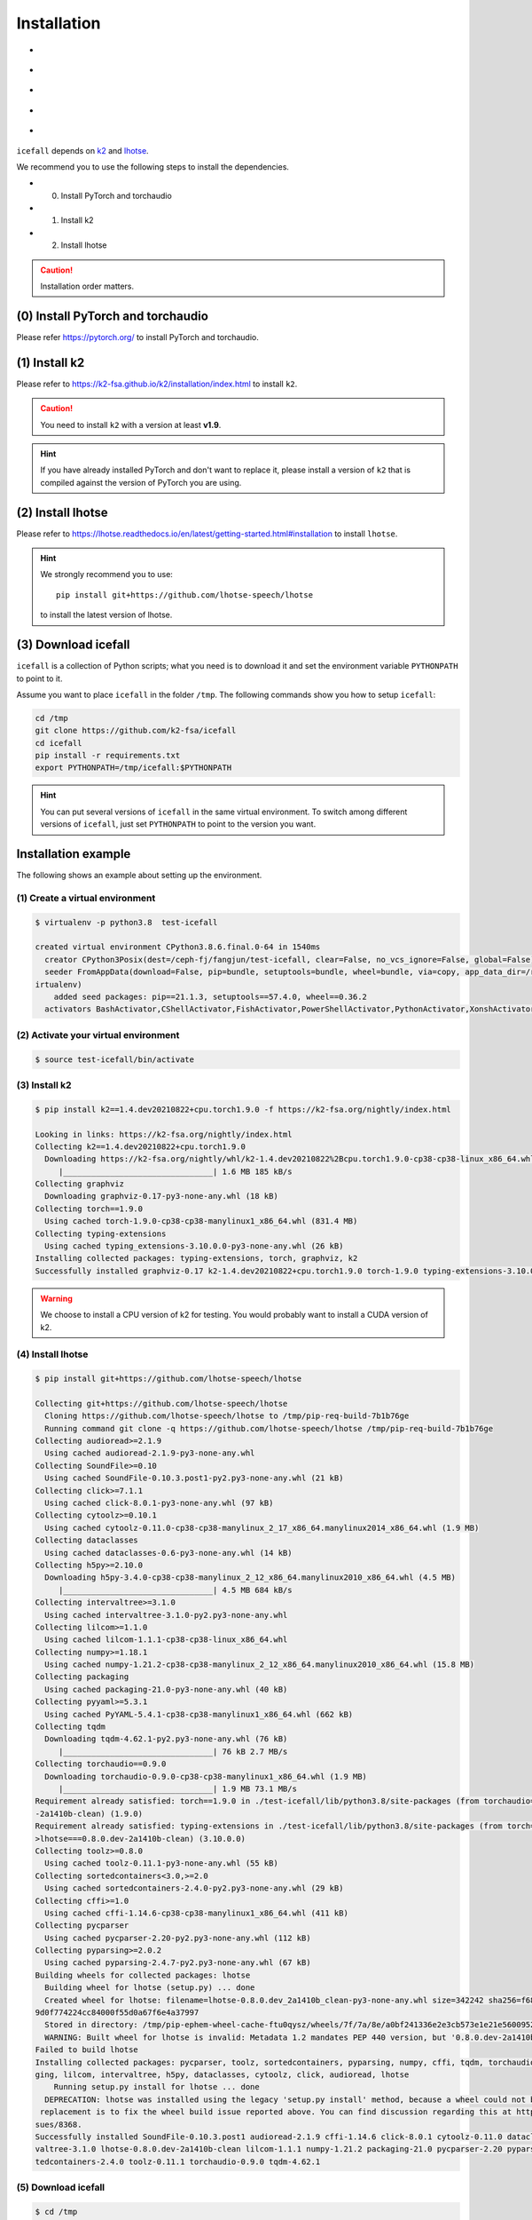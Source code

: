 .. _install icefall:

Installation
============

- |os|
- |device|
- |python_versions|
- |torch_versions|
- |k2_versions|

.. |os| image:: ./images/os-Linux_macOS-ff69b4.svg
  :alt: Supported operating systems

.. |device| image:: ./images/device-CPU_CUDA-orange.svg
  :alt: Supported devices

.. |python_versions| image:: ./images/python-gt-v3.6-blue.svg
  :alt: Supported python versions

.. |torch_versions| image:: ./images/torch-gt-v1.6.0-green.svg
  :alt: Supported PyTorch versions

.. |k2_versions| image:: ./images/k2-gt-v1.9-blueviolet.svg
  :alt: Supported k2 versions

``icefall`` depends on `k2 <https://github.com/k2-fsa/k2>`_ and
`lhotse <https://github.com/lhotse-speech/lhotse>`_.

We recommend you to use the following steps to install the dependencies.

- (0) Install PyTorch and torchaudio
- (1) Install k2
- (2) Install lhotse

.. caution::

  Installation order matters.

(0) Install PyTorch and torchaudio
----------------------------------

Please refer `<https://pytorch.org/>`_ to install PyTorch
and torchaudio.


(1) Install k2
--------------

Please refer to `<https://k2-fsa.github.io/k2/installation/index.html>`_
to install ``k2``.

.. CAUTION::

  You need to install ``k2`` with a version at least **v1.9**.

.. HINT::

  If you have already installed PyTorch and don't want to replace it,
  please install a version of ``k2`` that is compiled against the version
  of PyTorch you are using.

(2) Install lhotse
------------------

Please refer to `<https://lhotse.readthedocs.io/en/latest/getting-started.html#installation>`_
to install ``lhotse``.


.. hint::

    We strongly recommend you to use::

      pip install git+https://github.com/lhotse-speech/lhotse

    to install the latest version of lhotse.


(3) Download icefall
--------------------

``icefall`` is a collection of Python scripts; what you need is to download it
and set the environment variable ``PYTHONPATH`` to point to it.

Assume you want to place ``icefall`` in the folder ``/tmp``. The
following commands show you how to setup ``icefall``:


.. code-block:: bash

  cd /tmp
  git clone https://github.com/k2-fsa/icefall
  cd icefall
  pip install -r requirements.txt
  export PYTHONPATH=/tmp/icefall:$PYTHONPATH

.. HINT::

  You can put several versions of ``icefall`` in the same virtual environment.
  To switch among different versions of ``icefall``, just set ``PYTHONPATH``
  to point to the version you want.


Installation example
--------------------

The following shows an example about setting up the environment.


(1) Create a virtual environment
~~~~~~~~~~~~~~~~~~~~~~~~~~~~~~~~

.. code-block:: bash

  $ virtualenv -p python3.8  test-icefall

  created virtual environment CPython3.8.6.final.0-64 in 1540ms
    creator CPython3Posix(dest=/ceph-fj/fangjun/test-icefall, clear=False, no_vcs_ignore=False, global=False)
    seeder FromAppData(download=False, pip=bundle, setuptools=bundle, wheel=bundle, via=copy, app_data_dir=/root/fangjun/.local/share/v
  irtualenv)
      added seed packages: pip==21.1.3, setuptools==57.4.0, wheel==0.36.2
    activators BashActivator,CShellActivator,FishActivator,PowerShellActivator,PythonActivator,XonshActivator


(2) Activate your virtual environment
~~~~~~~~~~~~~~~~~~~~~~~~~~~~~~~~~~~~~

.. code-block:: bash

  $ source test-icefall/bin/activate

(3) Install k2
~~~~~~~~~~~~~~

.. code-block:: bash

  $ pip install k2==1.4.dev20210822+cpu.torch1.9.0 -f https://k2-fsa.org/nightly/index.html

  Looking in links: https://k2-fsa.org/nightly/index.html
  Collecting k2==1.4.dev20210822+cpu.torch1.9.0
    Downloading https://k2-fsa.org/nightly/whl/k2-1.4.dev20210822%2Bcpu.torch1.9.0-cp38-cp38-linux_x86_64.whl (1.6 MB)
       |________________________________| 1.6 MB 185 kB/s
  Collecting graphviz
    Downloading graphviz-0.17-py3-none-any.whl (18 kB)
  Collecting torch==1.9.0
    Using cached torch-1.9.0-cp38-cp38-manylinux1_x86_64.whl (831.4 MB)
  Collecting typing-extensions
    Using cached typing_extensions-3.10.0.0-py3-none-any.whl (26 kB)
  Installing collected packages: typing-extensions, torch, graphviz, k2
  Successfully installed graphviz-0.17 k2-1.4.dev20210822+cpu.torch1.9.0 torch-1.9.0 typing-extensions-3.10.0.0

.. WARNING::

  We choose to install a CPU version of k2 for testing. You would probably want to install
  a CUDA version of k2.


(4) Install lhotse
~~~~~~~~~~~~~~~~~~

.. code-block::

  $ pip install git+https://github.com/lhotse-speech/lhotse

  Collecting git+https://github.com/lhotse-speech/lhotse
    Cloning https://github.com/lhotse-speech/lhotse to /tmp/pip-req-build-7b1b76ge
    Running command git clone -q https://github.com/lhotse-speech/lhotse /tmp/pip-req-build-7b1b76ge
  Collecting audioread>=2.1.9
    Using cached audioread-2.1.9-py3-none-any.whl
  Collecting SoundFile>=0.10
    Using cached SoundFile-0.10.3.post1-py2.py3-none-any.whl (21 kB)
  Collecting click>=7.1.1
    Using cached click-8.0.1-py3-none-any.whl (97 kB)
  Collecting cytoolz>=0.10.1
    Using cached cytoolz-0.11.0-cp38-cp38-manylinux_2_17_x86_64.manylinux2014_x86_64.whl (1.9 MB)
  Collecting dataclasses
    Using cached dataclasses-0.6-py3-none-any.whl (14 kB)
  Collecting h5py>=2.10.0
    Downloading h5py-3.4.0-cp38-cp38-manylinux_2_12_x86_64.manylinux2010_x86_64.whl (4.5 MB)
       |________________________________| 4.5 MB 684 kB/s
  Collecting intervaltree>=3.1.0
    Using cached intervaltree-3.1.0-py2.py3-none-any.whl
  Collecting lilcom>=1.1.0
    Using cached lilcom-1.1.1-cp38-cp38-linux_x86_64.whl
  Collecting numpy>=1.18.1
    Using cached numpy-1.21.2-cp38-cp38-manylinux_2_12_x86_64.manylinux2010_x86_64.whl (15.8 MB)
  Collecting packaging
    Using cached packaging-21.0-py3-none-any.whl (40 kB)
  Collecting pyyaml>=5.3.1
    Using cached PyYAML-5.4.1-cp38-cp38-manylinux1_x86_64.whl (662 kB)
  Collecting tqdm
    Downloading tqdm-4.62.1-py2.py3-none-any.whl (76 kB)
       |________________________________| 76 kB 2.7 MB/s
  Collecting torchaudio==0.9.0
    Downloading torchaudio-0.9.0-cp38-cp38-manylinux1_x86_64.whl (1.9 MB)
       |________________________________| 1.9 MB 73.1 MB/s
  Requirement already satisfied: torch==1.9.0 in ./test-icefall/lib/python3.8/site-packages (from torchaudio==0.9.0->lhotse===0.8.0.dev
  -2a1410b-clean) (1.9.0)
  Requirement already satisfied: typing-extensions in ./test-icefall/lib/python3.8/site-packages (from torch==1.9.0->torchaudio==0.9.0-
  >lhotse===0.8.0.dev-2a1410b-clean) (3.10.0.0)
  Collecting toolz>=0.8.0
    Using cached toolz-0.11.1-py3-none-any.whl (55 kB)
  Collecting sortedcontainers<3.0,>=2.0
    Using cached sortedcontainers-2.4.0-py2.py3-none-any.whl (29 kB)
  Collecting cffi>=1.0
    Using cached cffi-1.14.6-cp38-cp38-manylinux1_x86_64.whl (411 kB)
  Collecting pycparser
    Using cached pycparser-2.20-py2.py3-none-any.whl (112 kB)
  Collecting pyparsing>=2.0.2
    Using cached pyparsing-2.4.7-py2.py3-none-any.whl (67 kB)
  Building wheels for collected packages: lhotse
    Building wheel for lhotse (setup.py) ... done
    Created wheel for lhotse: filename=lhotse-0.8.0.dev_2a1410b_clean-py3-none-any.whl size=342242 sha256=f683444afa4dc0881133206b4646a
  9d0f774224cc84000f55d0a67f6e4a37997
    Stored in directory: /tmp/pip-ephem-wheel-cache-ftu0qysz/wheels/7f/7a/8e/a0bf241336e2e3cb573e1e21e5600952d49f5162454f2e612f
    WARNING: Built wheel for lhotse is invalid: Metadata 1.2 mandates PEP 440 version, but '0.8.0.dev-2a1410b-clean' is not
  Failed to build lhotse
  Installing collected packages: pycparser, toolz, sortedcontainers, pyparsing, numpy, cffi, tqdm, torchaudio, SoundFile, pyyaml, packa
  ging, lilcom, intervaltree, h5py, dataclasses, cytoolz, click, audioread, lhotse
      Running setup.py install for lhotse ... done
    DEPRECATION: lhotse was installed using the legacy 'setup.py install' method, because a wheel could not be built for it. A possible
   replacement is to fix the wheel build issue reported above. You can find discussion regarding this at https://github.com/pypa/pip/is
  sues/8368.
  Successfully installed SoundFile-0.10.3.post1 audioread-2.1.9 cffi-1.14.6 click-8.0.1 cytoolz-0.11.0 dataclasses-0.6 h5py-3.4.0 inter
  valtree-3.1.0 lhotse-0.8.0.dev-2a1410b-clean lilcom-1.1.1 numpy-1.21.2 packaging-21.0 pycparser-2.20 pyparsing-2.4.7 pyyaml-5.4.1 sor
  tedcontainers-2.4.0 toolz-0.11.1 torchaudio-0.9.0 tqdm-4.62.1

(5) Download icefall
~~~~~~~~~~~~~~~~~~~~

.. code-block::

  $ cd /tmp
  $ git clone https://github.com/k2-fsa/icefall

  Cloning into 'icefall'...
  remote: Enumerating objects: 500, done.
  remote: Counting objects: 100% (500/500), done.
  remote: Compressing objects: 100% (308/308), done.
  remote: Total 500 (delta 263), reused 307 (delta 102), pack-reused 0
  Receiving objects: 100% (500/500), 172.49 KiB | 385.00 KiB/s, done.
  Resolving deltas: 100% (263/263), done.

  $ cd icefall
  $ pip install -r requirements.txt

  Collecting kaldilm
    Downloading kaldilm-1.8.tar.gz (48 kB)
       |________________________________| 48 kB 574 kB/s
  Collecting kaldialign
    Using cached kaldialign-0.2-cp38-cp38-linux_x86_64.whl
  Collecting sentencepiece>=0.1.96
    Using cached sentencepiece-0.1.96-cp38-cp38-manylinux_2_17_x86_64.manylinux2014_x86_64.whl (1.2 MB)
  Collecting tensorboard
    Using cached tensorboard-2.6.0-py3-none-any.whl (5.6 MB)
  Requirement already satisfied: setuptools>=41.0.0 in /ceph-fj/fangjun/test-icefall/lib/python3.8/site-packages (from tensorboard->-r
  requirements.txt (line 4)) (57.4.0)
  Collecting absl-py>=0.4
    Using cached absl_py-0.13.0-py3-none-any.whl (132 kB)
  Collecting google-auth-oauthlib<0.5,>=0.4.1
    Using cached google_auth_oauthlib-0.4.5-py2.py3-none-any.whl (18 kB)
  Collecting grpcio>=1.24.3
    Using cached grpcio-1.39.0-cp38-cp38-manylinux2014_x86_64.whl (4.3 MB)
  Requirement already satisfied: wheel>=0.26 in /ceph-fj/fangjun/test-icefall/lib/python3.8/site-packages (from tensorboard->-r require
  ments.txt (line 4)) (0.36.2)
  Requirement already satisfied: numpy>=1.12.0 in /ceph-fj/fangjun/test-icefall/lib/python3.8/site-packages (from tensorboard->-r requi
  rements.txt (line 4)) (1.21.2)
  Collecting protobuf>=3.6.0
    Using cached protobuf-3.17.3-cp38-cp38-manylinux_2_5_x86_64.manylinux1_x86_64.whl (1.0 MB)
  Collecting werkzeug>=0.11.15
    Using cached Werkzeug-2.0.1-py3-none-any.whl (288 kB)
  Collecting tensorboard-data-server<0.7.0,>=0.6.0
    Using cached tensorboard_data_server-0.6.1-py3-none-manylinux2010_x86_64.whl (4.9 MB)
  Collecting google-auth<2,>=1.6.3
    Downloading google_auth-1.35.0-py2.py3-none-any.whl (152 kB)
       |________________________________| 152 kB 1.4 MB/s
  Collecting requests<3,>=2.21.0
    Using cached requests-2.26.0-py2.py3-none-any.whl (62 kB)
  Collecting tensorboard-plugin-wit>=1.6.0
    Using cached tensorboard_plugin_wit-1.8.0-py3-none-any.whl (781 kB)
  Collecting markdown>=2.6.8
    Using cached Markdown-3.3.4-py3-none-any.whl (97 kB)
  Collecting six
    Using cached six-1.16.0-py2.py3-none-any.whl (11 kB)
  Collecting cachetools<5.0,>=2.0.0
    Using cached cachetools-4.2.2-py3-none-any.whl (11 kB)
  Collecting rsa<5,>=3.1.4
    Using cached rsa-4.7.2-py3-none-any.whl (34 kB)
  Collecting pyasn1-modules>=0.2.1
    Using cached pyasn1_modules-0.2.8-py2.py3-none-any.whl (155 kB)
  Collecting requests-oauthlib>=0.7.0
    Using cached requests_oauthlib-1.3.0-py2.py3-none-any.whl (23 kB)
  Collecting pyasn1<0.5.0,>=0.4.6
    Using cached pyasn1-0.4.8-py2.py3-none-any.whl (77 kB)
  Collecting urllib3<1.27,>=1.21.1
    Using cached urllib3-1.26.6-py2.py3-none-any.whl (138 kB)
  Collecting certifi>=2017.4.17
    Using cached certifi-2021.5.30-py2.py3-none-any.whl (145 kB)
  Collecting charset-normalizer~=2.0.0
    Using cached charset_normalizer-2.0.4-py3-none-any.whl (36 kB)
  Collecting idna<4,>=2.5
    Using cached idna-3.2-py3-none-any.whl (59 kB)
  Collecting oauthlib>=3.0.0
    Using cached oauthlib-3.1.1-py2.py3-none-any.whl (146 kB)
  Building wheels for collected packages: kaldilm
    Building wheel for kaldilm (setup.py) ... done
    Created wheel for kaldilm: filename=kaldilm-1.8-cp38-cp38-linux_x86_64.whl size=897233 sha256=eccb906cafcd45bf9a7e1a1718e4534254bfb
  f4c0d0cbc66eee6c88d68a63862
    Stored in directory: /root/fangjun/.cache/pip/wheels/85/7d/63/f2dd586369b8797cb36d213bf3a84a789eeb92db93d2e723c9
  Successfully built kaldilm
  Installing collected packages: urllib3, pyasn1, idna, charset-normalizer, certifi, six, rsa, requests, pyasn1-modules, oauthlib, cach
  etools, requests-oauthlib, google-auth, werkzeug, tensorboard-plugin-wit, tensorboard-data-server, protobuf, markdown, grpcio, google
  -auth-oauthlib, absl-py, tensorboard, sentencepiece, kaldilm, kaldialign
  Successfully installed absl-py-0.13.0 cachetools-4.2.2 certifi-2021.5.30 charset-normalizer-2.0.4 google-auth-1.35.0 google-auth-oaut
  hlib-0.4.5 grpcio-1.39.0 idna-3.2 kaldialign-0.2 kaldilm-1.8 markdown-3.3.4 oauthlib-3.1.1 protobuf-3.17.3 pyasn1-0.4.8 pyasn1-module
  s-0.2.8 requests-2.26.0 requests-oauthlib-1.3.0 rsa-4.7.2 sentencepiece-0.1.96 six-1.16.0 tensorboard-2.6.0 tensorboard-data-server-0
  .6.1 tensorboard-plugin-wit-1.8.0 urllib3-1.26.6 werkzeug-2.0.1


Test Your Installation
----------------------

To test that your installation is successful, let us run
the `yesno recipe <https://github.com/k2-fsa/icefall/tree/master/egs/yesno/ASR>`_
on CPU.

Data preparation
~~~~~~~~~~~~~~~~

.. code-block:: bash

  $ export PYTHONPATH=/tmp/icefall:$PYTHONPATH
  $ cd /tmp/icefall
  $ cd egs/yesno/ASR
  $ ./prepare.sh

The log of running ``./prepare.sh`` is:

.. code-block::

  2021-08-23 19:27:26 (prepare.sh:24:main) dl_dir: /tmp/icefall/egs/yesno/ASR/download
  2021-08-23 19:27:26 (prepare.sh:27:main) stage 0: Download data
  Downloading waves_yesno.tar.gz: 4.49MB [00:03, 1.39MB/s]
  2021-08-23 19:27:30 (prepare.sh:36:main) Stage 1: Prepare yesno manifest
  2021-08-23 19:27:31 (prepare.sh:42:main) Stage 2: Compute fbank for yesno
  2021-08-23 19:27:32,803 INFO [compute_fbank_yesno.py:52] Processing train
  Extracting and storing features: 100%|_______________________________________________________________| 90/90 [00:01<00:00, 80.57it/s]
  2021-08-23 19:27:34,085 INFO [compute_fbank_yesno.py:52] Processing test
  Extracting and storing features: 100%|______________________________________________________________| 30/30 [00:00<00:00, 248.21it/s]
  2021-08-23 19:27:34 (prepare.sh:48:main) Stage 3: Prepare lang
  2021-08-23 19:27:35 (prepare.sh:63:main) Stage 4: Prepare G
  /tmp/pip-install-fcordre9/kaldilm_6899d26f2d684ad48f21025950cd2866/kaldilm/csrc/arpa_file_parser.cc:void kaldilm::ArpaFileParser::Rea
  d(std::istream&):79
  [I] Reading \data\ section.
  /tmp/pip-install-fcordre9/kaldilm_6899d26f2d684ad48f21025950cd2866/kaldilm/csrc/arpa_file_parser.cc:void kaldilm::ArpaFileParser::Rea
  d(std::istream&):140
  [I] Reading \1-grams: section.
  2021-08-23 19:27:35 (prepare.sh:89:main) Stage 5: Compile HLG
  2021-08-23 19:27:35,928 INFO [compile_hlg.py:120] Processing data/lang_phone
  2021-08-23 19:27:35,929 INFO [lexicon.py:116] Converting L.pt to Linv.pt
  2021-08-23 19:27:35,931 INFO [compile_hlg.py:48] Building ctc_topo. max_token_id: 3
  2021-08-23 19:27:35,932 INFO [compile_hlg.py:52] Loading G.fst.txt
  2021-08-23 19:27:35,932 INFO [compile_hlg.py:62] Intersecting L and G
  2021-08-23 19:27:35,933 INFO [compile_hlg.py:64] LG shape: (4, None)
  2021-08-23 19:27:35,933 INFO [compile_hlg.py:66] Connecting LG
  2021-08-23 19:27:35,933 INFO [compile_hlg.py:68] LG shape after k2.connect: (4, None)
  2021-08-23 19:27:35,933 INFO [compile_hlg.py:70] <class 'torch.Tensor'>
  2021-08-23 19:27:35,933 INFO [compile_hlg.py:71] Determinizing LG
  2021-08-23 19:27:35,934 INFO [compile_hlg.py:74] <class '_k2.RaggedInt'>
  2021-08-23 19:27:35,934 INFO [compile_hlg.py:76] Connecting LG after k2.determinize
  2021-08-23 19:27:35,934 INFO [compile_hlg.py:79] Removing disambiguation symbols on LG
  2021-08-23 19:27:35,934 INFO [compile_hlg.py:87] LG shape after k2.remove_epsilon: (6, None)
  2021-08-23 19:27:35,935 INFO [compile_hlg.py:92] Arc sorting LG
  2021-08-23 19:27:35,935 INFO [compile_hlg.py:95] Composing H and LG
  2021-08-23 19:27:35,935 INFO [compile_hlg.py:102] Connecting LG
  2021-08-23 19:27:35,935 INFO [compile_hlg.py:105] Arc sorting LG
  2021-08-23 19:27:35,936 INFO [compile_hlg.py:107] HLG.shape: (8, None)
  2021-08-23 19:27:35,936 INFO [compile_hlg.py:123] Saving HLG.pt to data/lang_phone


Training
~~~~~~~~

Now let us run the training part:

.. code-block::

  $ export CUDA_VISIBLE_DEVICES=""
  $ ./tdnn/train.py

.. CAUTION::

  We use ``export CUDA_VISIBLE_DEVICES=""`` so that ``icefall`` uses CPU
  even if there are GPUs available.

The training log is given below:

.. code-block::

  2021-08-23 19:30:31,072 INFO [train.py:465] Training started
  2021-08-23 19:30:31,072 INFO [train.py:466] {'exp_dir': PosixPath('tdnn/exp'), 'lang_dir': PosixPath('data/lang_phone'), 'lr': 0.01,
  'feature_dim': 23, 'weight_decay': 1e-06, 'start_epoch': 0, 'best_train_loss': inf, 'best_valid_loss': inf, 'best_train_epoch': -1, '
  best_valid_epoch': -1, 'batch_idx_train': 0, 'log_interval': 10, 'valid_interval': 10, 'beam_size': 10, 'reduction': 'sum', 'use_doub
  le_scores': True, 'world_size': 1, 'master_port': 12354, 'tensorboard': True, 'num_epochs': 15, 'feature_dir': PosixPath('data/fbank'
  ), 'max_duration': 30.0, 'bucketing_sampler': False, 'num_buckets': 10, 'concatenate_cuts': False, 'duration_factor': 1.0, 'gap': 1.0
  , 'on_the_fly_feats': False, 'shuffle': True, 'return_cuts': True, 'num_workers': 2}
  2021-08-23 19:30:31,074 INFO [lexicon.py:113] Loading pre-compiled data/lang_phone/Linv.pt
  2021-08-23 19:30:31,098 INFO [asr_datamodule.py:146] About to get train cuts
  2021-08-23 19:30:31,098 INFO [asr_datamodule.py:240] About to get train cuts
  2021-08-23 19:30:31,102 INFO [asr_datamodule.py:149] About to create train dataset
  2021-08-23 19:30:31,102 INFO [asr_datamodule.py:200] Using SingleCutSampler.
  2021-08-23 19:30:31,102 INFO [asr_datamodule.py:206] About to create train dataloader
  2021-08-23 19:30:31,102 INFO [asr_datamodule.py:219] About to get test cuts
  2021-08-23 19:30:31,102 INFO [asr_datamodule.py:246] About to get test cuts
  2021-08-23 19:30:31,357 INFO [train.py:416] Epoch 0, batch 0, batch avg loss 1.0789, total avg loss: 1.0789, batch size: 4
  2021-08-23 19:30:31,848 INFO [train.py:416] Epoch 0, batch 10, batch avg loss 0.5356, total avg loss: 0.7556, batch size: 4
  2021-08-23 19:30:32,301 INFO [train.py:432] Epoch 0, valid loss 0.9972, best valid loss: 0.9972 best valid epoch: 0
  2021-08-23 19:30:32,805 INFO [train.py:416] Epoch 0, batch 20, batch avg loss 0.2436, total avg loss: 0.5717, batch size: 3
  2021-08-23 19:30:33,109 INFO [train.py:432] Epoch 0, valid loss 0.4167, best valid loss: 0.4167 best valid epoch: 0
  2021-08-23 19:30:33,121 INFO [checkpoint.py:62] Saving checkpoint to tdnn/exp/epoch-0.pt
  2021-08-23 19:30:33,325 INFO [train.py:416] Epoch 1, batch 0, batch avg loss 0.2214, total avg loss: 0.2214, batch size: 5
  2021-08-23 19:30:33,798 INFO [train.py:416] Epoch 1, batch 10, batch avg loss 0.0781, total avg loss: 0.1343, batch size: 5
  2021-08-23 19:30:34,065 INFO [train.py:432] Epoch 1, valid loss 0.0859, best valid loss: 0.0859 best valid epoch: 1
  2021-08-23 19:30:34,556 INFO [train.py:416] Epoch 1, batch 20, batch avg loss 0.0421, total avg loss: 0.0975, batch size: 3
  2021-08-23 19:30:34,810 INFO [train.py:432] Epoch 1, valid loss 0.0431, best valid loss: 0.0431 best valid epoch: 1
  2021-08-23 19:30:34,824 INFO [checkpoint.py:62] Saving checkpoint to tdnn/exp/epoch-1.pt

  ... ...

  2021-08-23 19:30:49,657 INFO [train.py:416] Epoch 13, batch 0, batch avg loss 0.0109, total avg loss: 0.0109, batch size: 5
  2021-08-23 19:30:49,984 INFO [train.py:416] Epoch 13, batch 10, batch avg loss 0.0093, total avg loss: 0.0096, batch size: 4
  2021-08-23 19:30:50,239 INFO [train.py:432] Epoch 13, valid loss 0.0104, best valid loss: 0.0101 best valid epoch: 12
  2021-08-23 19:30:50,569 INFO [train.py:416] Epoch 13, batch 20, batch avg loss 0.0092, total avg loss: 0.0096, batch size: 2
  2021-08-23 19:30:50,819 INFO [train.py:432] Epoch 13, valid loss 0.0101, best valid loss: 0.0101 best valid epoch: 13
  2021-08-23 19:30:50,835 INFO [checkpoint.py:62] Saving checkpoint to tdnn/exp/epoch-13.pt
  2021-08-23 19:30:51,024 INFO [train.py:416] Epoch 14, batch 0, batch avg loss 0.0105, total avg loss: 0.0105, batch size: 5
  2021-08-23 19:30:51,317 INFO [train.py:416] Epoch 14, batch 10, batch avg loss 0.0099, total avg loss: 0.0097, batch size: 4
  2021-08-23 19:30:51,552 INFO [train.py:432] Epoch 14, valid loss 0.0108, best valid loss: 0.0101 best valid epoch: 13
  2021-08-23 19:30:51,869 INFO [train.py:416] Epoch 14, batch 20, batch avg loss 0.0096, total avg loss: 0.0097, batch size: 5
  2021-08-23 19:30:52,107 INFO [train.py:432] Epoch 14, valid loss 0.0102, best valid loss: 0.0101 best valid epoch: 13
  2021-08-23 19:30:52,126 INFO [checkpoint.py:62] Saving checkpoint to tdnn/exp/epoch-14.pt
  2021-08-23 19:30:52,128 INFO [train.py:537] Done!

Decoding
~~~~~~~~

Let us use the trained model to decode the test set:

.. code-block::

  $ ./tdnn/decode.py

The decoding log is:

.. code-block::

  2021-08-23 19:35:30,192 INFO [decode.py:249] Decoding started
  2021-08-23 19:35:30,192 INFO [decode.py:250] {'exp_dir': PosixPath('tdnn/exp'), 'lang_dir': PosixPath('data/lang_phone'), 'lm_dir': PosixPath('data/lm'), 'feature_dim': 23, 'search_beam': 20, 'output_beam': 8, 'min_active_states': 30, 'max_active_states': 10000, 'use_double_scores': True, 'epoch': 14, 'avg': 2, 'feature_dir': PosixPath('data/fbank'), 'max_duration': 30.0, 'bucketing_sampler': False, 'num_buckets': 10, 'concatenate_cuts': False, 'duration_factor': 1.0, 'gap': 1.0, 'on_the_fly_feats': False, 'shuffle': True, 'return_cuts': True, 'num_workers': 2}
  2021-08-23 19:35:30,193 INFO [lexicon.py:113] Loading pre-compiled data/lang_phone/Linv.pt
  2021-08-23 19:35:30,213 INFO [decode.py:259] device: cpu
  2021-08-23 19:35:30,217 INFO [decode.py:279] averaging ['tdnn/exp/epoch-13.pt', 'tdnn/exp/epoch-14.pt']
  /tmp/icefall/icefall/checkpoint.py:146: UserWarning: floor_divide is deprecated, and will be removed in a future version of pytorch.
  It currently rounds toward 0 (like the 'trunc' function NOT 'floor'). This results in incorrect rounding for negative values.
  To keep the current behavior, use torch.div(a, b, rounding_mode='trunc'), or for actual floor division, use torch.div(a, b, rounding_mode='floor'). (Triggered internally at  /pytorch/aten/src/ATen/native/BinaryOps.cpp:450.)
    avg[k] //= n
  2021-08-23 19:35:30,220 INFO [asr_datamodule.py:219] About to get test cuts
  2021-08-23 19:35:30,220 INFO [asr_datamodule.py:246] About to get test cuts
  2021-08-23 19:35:30,409 INFO [decode.py:190] batch 0/8, cuts processed until now is 4
  2021-08-23 19:35:30,571 INFO [decode.py:228] The transcripts are stored in tdnn/exp/recogs-test_set.txt
  2021-08-23 19:35:30,572 INFO [utils.py:317] [test_set] %WER 0.42% [1 / 240, 0 ins, 1 del, 0 sub ]
  2021-08-23 19:35:30,573 INFO [decode.py:236] Wrote detailed error stats to tdnn/exp/errs-test_set.txt
  2021-08-23 19:35:30,573 INFO [decode.py:299] Done!

**Congratulations!** You have successfully setup the environment and have run the first recipe in ``icefall``.

Have fun with ``icefall``!
